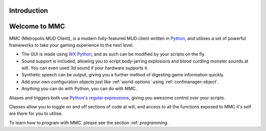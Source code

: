 .. _introduction:

============
Introduction
============

====================
Welcome to MMC
====================

MMC (Metropolis MUD Client), is a modern fully-featured MUD client written in `Python <http://www.python.org>`_, and utilises a set of powerful frameworks to take your gaming experience to the next level.

* The GUI is made using `WX Python <http://www.wxpython.org>`_, and as such can be modified by your scripts on the fly.
* Sound support is included, allowing you to script body-jarring explosions and blood curdling monster sounds at will. You can even used 3d sound if your hardware supports it.
* Synthetic speech can be output, giving you a further method of digesting game information quickly.
* Add your own configuration objects just like :ref:`world-options` using :ref:`confmanager-object`.
* Anything you can do with Python, you can do with MMC.

Aliases and triggers both use `Python's regular expressions <https://docs.python.org/2/howto/regex.html#regex-howto>`_, giving you awesome control over your scripts.

Classes allow you to toggle on and off sections of code at will, and access to all the functions exposed to MMC it's self are there for you to utilise.

To learn how to program with MMC, please see the section :ref: `programming`.
